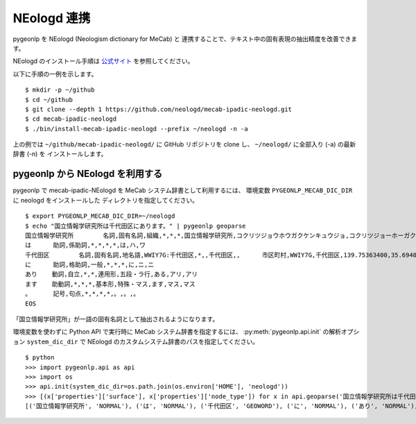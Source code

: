 .. _link_neologd:

NEologd 連携
============

pygeonlp を NEologd (Neologism dictionary for MeCab) と
連携することで、テキスト中の固有表現の抽出精度を改善できます。

NEologd のインストール手順は
`公式サイト <https://github.com/neologd/mecab-ipadic-neologd/>`_ を参照してください。

以下に手順の一例を示します。 ::

  $ mkdir -p ~/github
  $ cd ~/github
  $ git clone --depth 1 https://github.com/neologd/mecab-ipadic-neologd.git
  $ cd mecab-ipadic-neologd
  $ ./bin/install-mecab-ipadic-neologd --prefix ~/neologd -n -a

上の例では ``~/github/mecab-ipadic-neologd/`` に GitHub リポジトリを
clone し、 ``~/neologd/`` に全部入り (-a) の最新辞書 (-n) を
インストールします。

pygeonlp から NEologd を利用する
--------------------------------

pygeonlp で mecab-ipadic-NEologd を MeCab システム辞書として利用するには、
環境変数 ``PYGEONLP_MECAB_DIC_DIR`` に neologd をインストールした
ディレクトリを指定してください。 ::

  $ export PYGEONLP_MECAB_DIC_DIR=~/neologd
  $ echo "国立情報学研究所は千代田区にあります。" | pygeonlp geoparse
  国立情報学研究所        名詞,固有名詞,組織,*,*,*,国立情報学研究所,コクリツジョウホウガクケンキュウジョ,コクリツジョーホーガクケンキュージョ
  は      助詞,係助詞,*,*,*,*,は,ハ,ワ
  千代田区        名詞,固有名詞,地名語,WWIY7G:千代田区,*,,千代田区,,      市区町村,WWIY7G,千代田区,139.75363400,35.69400300
  に      助詞,格助詞,一般,*,*,*,に,ニ,ニ
  あり    動詞,自立,*,*,連用形,五段・ラ行,ある,アリ,アリ
  ます    助動詞,*,*,*,基本形,特殊・マス,ます,マス,マス
  。      記号,句点,*,*,*,*,。,。,。
  EOS

「国立情報学研究所」が一語の固有名詞として抽出されるようになります。

.. collapse:: (参考) デフォルトシステム辞書の場合

  ``system_dic_dir`` を指定しない場合、デフォルトのシステム辞書を利用します。 ::

    国立    名詞,一般,*,*,*,*,国立,コクリツ,コクリツ
    情報    名詞,一般,*,*,*,*,情報,ジョウホウ,ジョーホー
    学      名詞,接尾,一般,*,*,*,学,ガク,ガク
    研究所  名詞,一般,*,*,*,*,研究所,ケンキュウジョ,ケンキュージョ
    は      助詞,係助詞,*,*,*,*,は,ハ,ワ
    千代田区        名詞,固有名詞,地名語,WWIY7G:千代田区,*,*,千代田区,,     市区町村,WWIY7G,千代田区,139.75363400,35.69400300
    に      助詞,格助詞,一般,*,*,*,に,ニ,ニ
    あり    動詞,自立,*,*,連用形,五段・ラ行,ある,アリ,アリ
    ます    助動詞,*,*,*,基本形,特殊・マス,ます,マス,マス
    。      記号,句点,*,*,*,*,。,。,。
    EOS

環境変数を使わずに Python API で実行時に MeCab システム辞書を指定するには、
:py:meth:`pygeonlp.api.init` の解析オプション ``system_dic_dir`` で
NEologd のカスタムシステム辞書のパスを指定してください。 ::

  $ python
  >>> import pygeonlp.api as api
  >>> import os
  >>> api.init(system_dic_dir=os.path.join(os.environ['HOME'], 'neologd'))
  >>> [(x['properties']['surface'], x['properties']['node_type']) for x in api.geoparse('国立情報学研究所は千代田区にあります。')]
  [('国立情報学研究所', 'NORMAL'), ('は', 'NORMAL'), ('千代田区', 'GEOWORD'), ('に', 'NORMAL'), ('あり', 'NORMAL'), ('ます', 'NORMAL'), ('。', 'NORMAL')]
